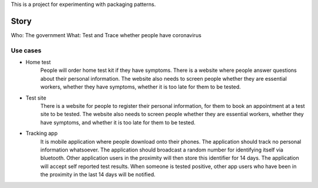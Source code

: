 This is a project for experimenting with packaging patterns.

Story
=====

Who: The government
What: Test and Trace whether people have coronavirus

Use cases
^^^^^^^^^

- Home test
    People will order home test kit if they have symptoms.
    There is a website where people answer questions about
    their personal information. The website also needs to screen people
    whether they are essential workers, whether they have symptoms,
    whether it is too late for them to be tested.
- Test site
    There is a website for people to register their personal information,
    for them to book an appointment at a test site to be tested.
    The website also needs to screen people whether they are essential
    workers, whether they have symptoms, and whether it is too late for
    them to be tested.
- Tracking app
    It is mobile application where people download onto their phones.
    The application should track no personal information whatsoever.
    The application should broadcast a random number for identifying itself
    via bluetooth. Other application users in the proximity will then
    store this identifier for 14 days.
    The application will accept self reported test results. When someone
    is tested positive, other app users who have been in the proximity
    in the last 14 days will be notified.
